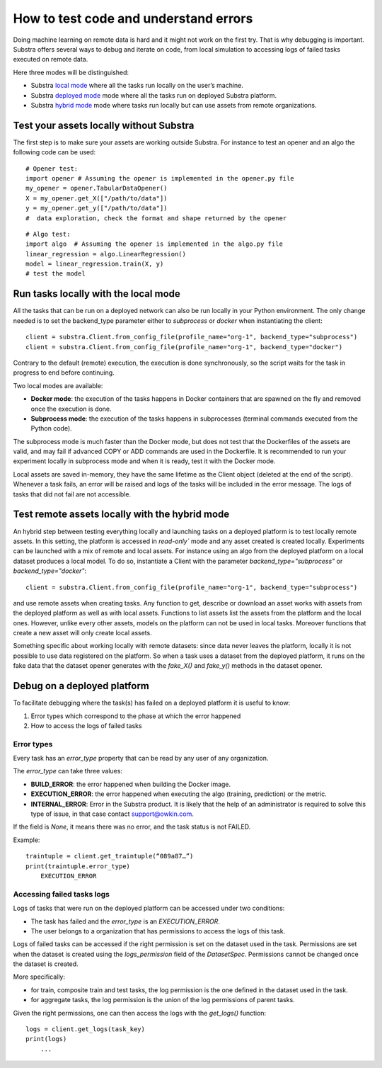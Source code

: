 How to test code and understand errors
======================================

Doing machine learning on remote data is hard and it might not work on the first try. That is why debugging is important. Substra offers several ways to debug and iterate on code, from local simulation to accessing logs of failed tasks executed on remote data.

Here three modes will be distinguished:

* Substra `local mode <local_mode_>`_ where all the tasks run locally on the user’s machine.
* Substra `deployed mode <deployed_mode_>`_  mode where all the tasks run on deployed Substra platform.
* Substra `hybrid mode <hybrid_mode_>`_  mode where tasks run locally but can use assets from remote organizations.


Test your assets locally without Substra
----------------------------------------

The first step is to make sure your assets are working outside Substra. For instance to test an opener and an algo the following code can be used:
::

    # Opener test:
    import opener # Assuming the opener is implemented in the opener.py file
    my_opener = opener.TabularDataOpener()
    X = my_opener.get_X(["/path/to/data"])
    y = my_opener.get_y(["/path/to/data"])
    #  data exploration, check the format and shape returned by the opener

::

    # Algo test:
    import algo  # Assuming the opener is implemented in the algo.py file
    linear_regression = algo.LinearRegression()
    model = linear_regression.train(X, y)
    # test the model

.. _local_mode:

Run tasks locally with the local mode
-------------------------------------

All the tasks that can be run on a deployed network can also be run locally in your Python environment. The only change needed is to set the backend_type parameter either to `subprocess` or `docker` when instantiating the client:
::

    client = substra.Client.from_config_file(profile_name="org-1", backend_type="subprocess")
    client = substra.Client.from_config_file(profile_name="org-1", backend_type="docker")

Contrary to the default (remote) execution, the execution is done synchronously, so the script waits for the task in progress to end before continuing.

Two local modes are available:

* **Docker mode**: the execution of the tasks happens in Docker containers that are spawned on the fly and removed once the execution is done.
* **Subprocess mode**: the execution of the tasks happens in subprocesses (terminal commands executed from the Python code).

The subprocess mode is much faster than the Docker mode, but does not test that the Dockerfiles of the assets are valid, and may fail if advanced COPY or ADD commands are used in the Dockerfile. It is recommended to run your experiment locally in subprocess mode and when it is ready, test it with the Docker mode.

Local assets are saved in-memory, they have the same lifetime as the Client object (deleted at the end of the script).
Whenever a task fails, an error will be raised and logs of the tasks will be included in the error message. The logs of tasks that did not fail are not accessible.

.. _hybrid_mode:

Test remote assets locally with the hybrid mode
-----------------------------------------------

An hybrid step between testing everything locally and launching tasks on a deployed platform is to test locally remote assets. In this setting, the platform is accessed in `read-only`` mode and any asset created is created locally. Experiments can be launched with a mix of remote and local assets. For instance using an algo from the deployed platform on a local dataset produces a local model.
To do so, instantiate a Client with the parameter `backend_type="subprocess"` or `backend_type="docker"`:
::

    client = substra.Client.from_config_file(profile_name="org-1", backend_type="subprocess")

and use remote assets when creating tasks.  Any function to get, describe or download an asset works with assets from the deployed platform as well as with local assets. Functions to list assets list the assets from the platform and the local ones. However, unlike every other assets, models on the platform can not be used in local tasks. Moreover functions that create a new asset will only create local assets.

Something specific about working locally with remote datasets: since data never leaves the platform, locally it is not possible to use data registered on the platform. So when a task uses a dataset from the deployed platform, it runs on the fake data that the dataset opener generates with the `fake_X()` and `fake_y()` methods in the dataset opener.

.. _deployed_mode:

Debug on a deployed platform
----------------------------

To facilitate debugging where the task(s) has failed on a deployed platform it is useful to know:

1. Error types which correspond to the phase at which the error happened
2. How to access the logs of failed tasks

Error types
^^^^^^^^^^^

Every task has an `error_type` property that can be read by any user of any organization.

The `error_type` can take three values:

* **BUILD_ERROR**: the error happened when building the Docker image.
* **EXECUTION_ERROR**: the error happened when executing the algo (training, prediction) or the metric.
* **INTERNAL_ERROR**: Error in the Substra product. It is likely that the help of an administrator is required to solve this type of issue, in that case contact `support@owkin.com <support@owkin.com>`_.

If the field is `None`, it means there was no error, and the task status is not FAILED.

Example:
::

    traintuple = client.get_traintuple(“089a87…”)
    print(traintuple.error_type)
        EXECUTION_ERROR


Accessing failed tasks logs
^^^^^^^^^^^^^^^^^^^^^^^^^^^

Logs of tasks that were run on the deployed platform can be accessed under two conditions:

* The task has failed and the `error_type` is an `EXECUTION_ERROR`.
* The user belongs to a organization that has permissions to access the logs of this task.

Logs of failed tasks can be accessed if the right permission is set on the dataset used in the task. Permissions are set when the dataset is created using the `logs_permission` field of the `DatasetSpec`. Permissions cannot be changed once the dataset is created.

More specifically:

* for train, composite train and test tasks, the log permission is the one defined in the dataset used in the task.
* for aggregate tasks, the log permission is the union of the log permissions of parent tasks.

Given the right permissions, one can then access the logs with the `get_logs()` function::

    logs = client.get_logs(task_key)
    print(logs)
        ...
